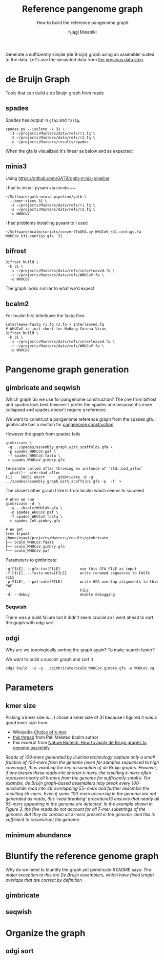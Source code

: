 #+TITLE: Reference pangenome graph
#+SUBTITLE: How to build the reference pangenome graph
#+AUTHOR: Njagi Mwaniki
#+OPTIONS: date:nil

Generate a sufficiently simple (de Bruijn) graph using an assembler suited to
the data. Let's use the simulated data from [[./Data.org][the previous data step]].

* de Bruijn Graph
Tools that can build a de Bruijn graph from reads
** spades
Spades has output in ~gfa1~ and ~fastg~.
 
#+BEGIN_SRC
spades.py --isolate -k 31 \
  -1 ~/projects/Masters/data/refs/r1.fq \
  -2 ~/projects/Masters/data/refs/r2.fq \
  -o ~/projects/Masters/results/spades
#+END_SRC

When the gfa is visualized it's linear as below and as expected:

[[../../Images/Overall/Reference/spades_realistic_simulation.png]]

** minia3

Using https://github.com/GATB/gatb-minia-pipeline

I had to install pysam via conda
~~

#+BEGIN_SRC
~/Software/gatb-minia-pipeline/gatb \
  --kmer-sizes 31 \
  -1 ~/projects/Masters/data/refs/r1.fq \
  -2 ~/projects/Masters/data/refs/r2.fq \
  -o WHUCoV 
#+END_SRC

I had problems installing pysam to I used 

#+BEGIN_SRC
~/Software/bcalm/scripts/convertToGFA.py WHUCoV_k31.contigs.fa WHUCoV_k31.contigs.gfa  31
#+END_SRC

[[../../Images/Overall/Reference/minia_realistic_simulation.png]]

** bifrost
#+BEGIN_SRC
Bifrost build \
 -k 31 \
  -s ~/projects/Masters/data/refs/interleaved.fq \
  -r ~/projects/Masters/data/refs/WHUCoV.fa \
  -o WHUCoV 
#+END_SRC

The graph looks similar to what we'd expect
[[../../Images/Overall/Reference/bifrost_realistic_simulated.png]]

** bcalm2
For bcalm first interleave the fastq files
#+BEGIN_SRC
interleave-fastq r1.fq r2.fq > interleaved.fq
# WHUCoV is just short for WuHang Corona Virus
Bifrost build \
 -k 31 \
  -s ~/projects/Masters/data/refs/interleaved.fq \
  -r ~/projects/Masters/data/refs/WHUCoV.fa \
  -o WHUCoV
#+END_SRC


[[../../Images/Overall/Reference/bcalm_realistic_simulation.png]]

* Pangenome graph generation
** gimbricate and seqwish
Which graph do we use for pangenome construction?
The one from bifrost and spades look best however I prefer the spades one because
it's more collapsed and spades doesn't require a reference.

We want to construct a pangenome reference graph from the spades gfa.
gimbricate has a section for [[https://github.com/ekg/gimbricate#pangenome-construction][pangenome construction]]

However the graph from spades fails
#+BEGIN_SRC
gimbricate \
 -g ../spades/assembly_graph_with_scaffolds.gfa \
 -p spades_WHUCoV.paf \
 -f spades_WHUCoV.fasta \
 > spades_WHUCoV.gimbry.gfa

terminate called after throwing an instance of 'std::bad_alloc'
  what():  std::bad_alloc
[1]    56651 abort      gimbricate -d -g ../spades/assembly_graph_with_scaffolds.gfa -p  -f  >
#+END_SRC

The closest other graph I like is from bcalm which seems to succeed
#+BEGIN_SRC
# When we run
gimbricate -d  \
  -g ../bcalm/WHUCoV.gfa \
  -p spades_WHUCoV.paf \
  -f spades_WHUCoV.fasta \
  > spades_CoV.gimbry.gfa

# We get 
tree $(pwd)
/home/njagi/projects/Masters/results/gimbricate
├── bcalm_WHUCoV.fasta
├── bcalm_WHUCoV.gimbry.gfa
└── bcalm_WHUCoV.paf
#+END_SRC

Parameters to gimbricate:
#+BEGIN_SRC
      -g[FILE], --gfa-in=[FILE]         use this GFA FILE as input
      -f[FILE], --fasta-out=[FILE]      write renamed sequences to FASTA FILE
      -p[FILE], --paf-out=[FILE]        write GFA overlap alignments to this PAF
                                        FILE
      -d, --debug                       enable debugging
#+END_SRC

*** Seqwish
There was a build failure but it didn't seem crucial so I went ahead to sort the
graph with odgi sort

** odgi 
Why are we topologically sorting the graph again?
To make search faster?

We want to build a succint graph and sort it

#+BEGIN_SRC
odgi build  -s -g ../gimbricate/bcalm_WHUCoV.gimbry.gfa -o WHUCoV.vg
#+END_SRC

* Parameters
** kmer size
Picking a kmer size is...
I chose a kmer size of 31 because I figured it was a good kmer size from
  - Wikipedia [[https://en.m.wikipedia.org/wiki/K-mer#Choice_of_k-mer][Choice of k-mer]]
  - [[https://twitter.com/urbanslug/status/1216718494328401921][this thread]] from Pall Melsted bcalm author
  - this excerpt from [[https://www.nature.com/articles/nbt.2023][Nature Biotech: How to apply de Bruijn graphs to genome assembly]]

/Reads of 100-mers generated by Illumina technology capture only a small/
/fraction of 100-mers from the genome (even for samples sequenced to high/
/coverage), thus violating the key assumption of de Bruijn graphs./
/However, if one breaks these reads into shorter k-mers, the resulting k-mers/
/often represent nearly all k-mers from the genome for sufficiently small k./
/For example, de Bruijn graph–based assemblers may break every 100-nucleotide/
/read into 46 overlapping 55- mers and further assemble the resulting 55-mers./
/Even if some 100-mers occurring in the genome are not generated as reads, this/
/‘read breaking’ procedure13 ensures that nearly all 55-mers appearing in the/
/genome are detected. In the example shown in Figure 3, the five reads do not/
/account for all 7-mer substrings of the genome. But they do contain all 3-mers/
/present in the genome, and this is sufficient to reconstruct the genome./


** minimum abundance

* Bluntify the reference genome graph
Why do we need to bluntify the graph yet gimbricate README says:
/The major exception to this are De Bruijn assemblers, which have fixed length 
overlaps that are correct by definition/

** gimbricate
** seqwish

* Organize the graph


** odgi sort
